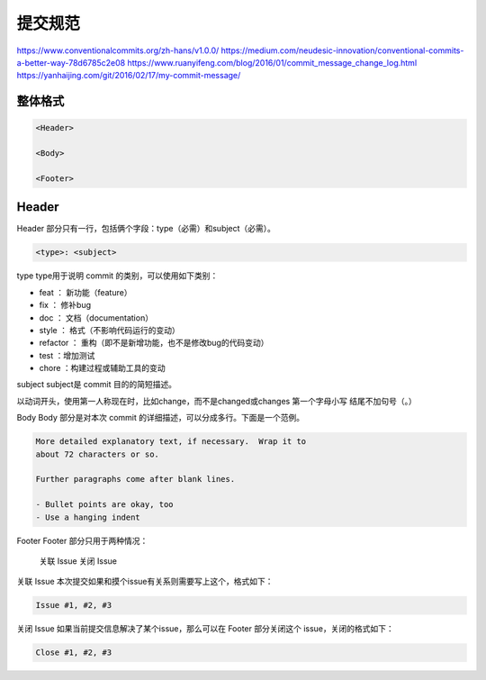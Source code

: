提交规范
================================================================================


https://www.conventionalcommits.org/zh-hans/v1.0.0/
https://medium.com/neudesic-innovation/conventional-commits-a-better-way-78d6785c2e08
https://www.ruanyifeng.com/blog/2016/01/commit_message_change_log.html
https://yanhaijing.com/git/2016/02/17/my-commit-message/


整体格式
--------------------------------------------------------------------------------

.. code-block::

    <Header>

    <Body>

    <Footer>

Header
--------------------------------------------------------------------------------

Header 部分只有一行，包括俩个字段：type（必需）和subject（必需）。

.. code-block::

    <type>: <subject>

type
type用于说明 commit 的类别，可以使用如下类别：

* feat ： 新功能（feature）
* fix ： 修补bug
* doc ： 文档（documentation）
* style ： 格式（不影响代码运行的变动）
* refactor ： 重构（即不是新增功能，也不是修改bug的代码变动）
* test ：增加测试
* chore ：构建过程或辅助工具的变动

subject
subject是 commit 目的的简短描述。

以动词开头，使用第一人称现在时，比如change，而不是changed或changes
第一个字母小写
结尾不加句号（。）


Body
Body 部分是对本次 commit 的详细描述，可以分成多行。下面是一个范例。

.. code-block::

    More detailed explanatory text, if necessary.  Wrap it to
    about 72 characters or so.

    Further paragraphs come after blank lines.

    - Bullet points are okay, too
    - Use a hanging indent


Footer
Footer 部分只用于两种情况：

    关联 Issue
    关闭 Issue

关联 Issue
本次提交如果和摸个issue有关系则需要写上这个，格式如下：

.. code-block::

    Issue #1, #2, #3

关闭 Issue
如果当前提交信息解决了某个issue，那么可以在 Footer 部分关闭这个 issue，关闭的格式如下：

.. code-block::

    Close #1, #2, #3
